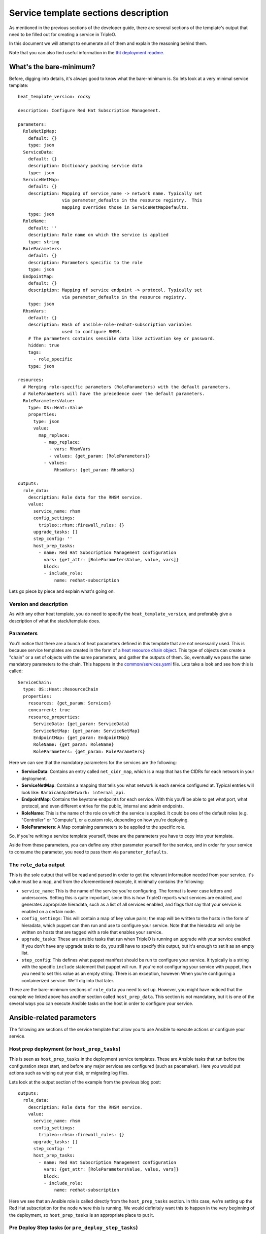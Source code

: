 Service template sections description
=====================================

As mentioned in the previous sections of the developer guide, there are several
sections of the template's output that need to be filled out for creating a
service in TripleO.

In this document we will attempt to enumerate all of them and explain the
reasoning behind them.

Note that you can also find useful information in the `tht deployment readme`_.

What's the bare-minimum?
------------------------

Before, digging into details, it's always good to know what the bare-minimum
is. So lets look at a very minimal service template::

  heat_template_version: rocky

  description: Configure Red Hat Subscription Management.

  parameters:
    RoleNetIpMap:
      default: {}
      type: json
    ServiceData:
      default: {}
      description: Dictionary packing service data
      type: json
    ServiceNetMap:
      default: {}
      description: Mapping of service_name -> network name. Typically set
                   via parameter_defaults in the resource registry.  This
                   mapping overrides those in ServiceNetMapDefaults.
      type: json
    RoleName:
      default: ''
      description: Role name on which the service is applied
      type: string
    RoleParameters:
      default: {}
      description: Parameters specific to the role
      type: json
    EndpointMap:
      default: {}
      description: Mapping of service endpoint -> protocol. Typically set
                   via parameter_defaults in the resource registry.
      type: json
    RhsmVars:
      default: {}
      description: Hash of ansible-role-redhat-subscription variables
                   used to configure RHSM.
      # The parameters contains sensible data like activation key or password.
      hidden: true
      tags:
        - role_specific
      type: json

  resources:
    # Merging role-specific parameters (RoleParameters) with the default parameters.
    # RoleParameters will have the precedence over the default parameters.
    RoleParametersValue:
      type: OS::Heat::Value
      properties:
        type: json
        value:
          map_replace:
            - map_replace:
              - vars: RhsmVars
              - values: {get_param: [RoleParameters]}
            - values:
                RhsmVars: {get_param: RhsmVars}

  outputs:
    role_data:
      description: Role data for the RHSM service.
      value:
        service_name: rhsm
        config_settings:
          tripleo::rhsm::firewall_rules: {}
        upgrade_tasks: []
        step_config: ''
        host_prep_tasks:
          - name: Red Hat Subscription Management configuration
            vars: {get_attr: [RoleParametersValue, value, vars]}
            block:
            - include_role:
                name: redhat-subscription

Lets go piece by piece and explain what's going on.

Version and description
^^^^^^^^^^^^^^^^^^^^^^^

As with any other heat template, you do need to specify the
``heat_template_version``, and preferably give a description of what the
stack/template does.

Parameters
^^^^^^^^^^

You'll notice that there are a bunch of heat parameters defined in this
template that are not necessarily used. This is because service templates are
created in the form of a `heat resource chain object`_. This
type of objects can create a "chain" or a set of objects with the same
parameters, and gather the outputs of them. So, eventually we pass the same
mandatory parameters to the chain. This happens in the
`common/services.yaml`_ file. Lets take a look and see how
this is called::

  ServiceChain:
    type: OS::Heat::ResourceChain
    properties:
      resources: {get_param: Services}
      concurrent: true
      resource_properties:
        ServiceData: {get_param: ServiceData}
        ServiceNetMap: {get_param: ServiceNetMap}
        EndpointMap: {get_param: EndpointMap}
        RoleName: {get_param: RoleName}
        RoleParameters: {get_param: RoleParameters}

Here we can see that the mandatory parameters for the services are the
following:

* **ServiceData**: Contains an entry called ``net_cidr_map``, which is a map
  that has the CIDRs for each network in your deployment.

* **ServiceNetMap**: Contains a mapping that tells you what network is each
  service configured at. Typical entries will look like:
  ``BarbicanApiNetwork: internal_api``.

* **EndpointMap**: Contains the keystone endpoints for each service. With this
  you'll be able to get what port, what protocol, and even different entries
  for the public, internal and admin endpoints.

* **RoleName**: This is the name of the role on which the service is applied.
  It could be one of the default roles (e.g. "Controller" or "Compute"), or a
  custom role, depending on how you're deploying.

* **RoleParameters**: A Map containing parameters to be applied to the specific
  role.

So, if you're writing a service template yourself, these are the parameters
you have to copy into your template.

Aside from these parameters, you can define any other parameter yourself for
the service, and in order for your service to consume the parameter, you need
to pass them via ``parameter_defaults``.

The ``role_data`` output
^^^^^^^^^^^^^^^^^^^^^^^^

This is the sole output that will be read and parsed in order to get the
relevant information needed from your service. It's value must be a map, and
from the aforementioned example, it minimally contains the following:

* ``service_name``: This is the name of the service you're configuring. The
  format is lower case letters and underscores. Setting this is quite
  important, since this is how TripleO reports what services are enabled, and
  generates appropriate hieradata, such as a list of all services enabled, and
  flags that say that your service is enabled on a certain node.

* ``config_settings``: This will contain a map of key value pairs; the map will
  be written to the hosts in the form of hieradata, which puppet can then run
  and use to configure your service. Note that the hieradata will only be
  written on hosts that are tagged with a role that enables your service.

* ``upgrade_tasks``: These are ansible tasks that run when TripleO is running
  an upgrade with your service enabled. If you don't have any upgrade tasks to
  do, you still have to specify this output, but it's enough to set it as an
  empty list.

* ``step_config``: This defines what puppet manifest should be run to configure
  your service. It typically is a string with the specific ``include``
  statement that puppet will run. If you're not configuring your service with
  puppet, then you need to set this value as an empty string. There is an
  exception, however: When you're configuring a containerized service. We'll
  dig into that later.

These are the bare-minimum sections of ``role_data`` you need to set up.
However, you might have noticed that the example we linked above has another
section called ``host_prep_data``. This section is not mandatory, but it is one
of the several ways you can execute Ansible tasks on the host in order to
configure your service.

Ansible-related parameters
--------------------------

The following are sections of the service template that allow you to use
Ansible to execute actions or configure your service.

Host prep deployment (or ``host_prep_tasks``)
^^^^^^^^^^^^^^^^^^^^^^^^^^^^^^^^^^^^^^^^^^^^^

This is seen as ``host_prep_tasks`` in the deployment service templates.
These are Ansible tasks that run before the configuration steps start, and
before any major services are configured (such as pacemaker). Here you would
put actions such as wiping out your disk, or migrating log files.

Lets look at the output section of the example from the previous blog post::

   outputs:
     role_data:
       description: Role data for the RHSM service.
       value:
         service_name: rhsm
         config_settings:
           tripleo::rhsm::firewall_rules: {}
         upgrade_tasks: []
         step_config: ''
         host_prep_tasks:
           - name: Red Hat Subscription Management configuration
             vars: {get_attr: [RoleParametersValue, value, vars]}
             block:
             - include_role:
                 name: redhat-subscription

Here we see that an Ansible role is called directly from the
``host_prep_tasks`` section. In this case, we're setting up the Red Hat
subscription for the node where this is running. We would definitely want this
to happen in the very beginning of the deployment, so ``host_prep_tasks`` is an
appropriate place to put it.

Pre Deploy Step tasks (or ``pre_deploy_step_tasks``)
^^^^^^^^^^^^^^^^^^^^^^^^^^^^^^^^^^^^^^^^^^^^^^^^^^^^

These are Ansible tasks that take place in the overcloud nodes. They are run
after the network is completely setup, after the bits to prepare for containers
running are completed (TCIB/Kolla files, container engine installation and configuration).
They are also run before any External deploy tasks.

External deploy tasks
^^^^^^^^^^^^^^^^^^^^^

These are Ansible tasks that take place in the node where you executed the
"overcloud deploy". You'll find these in the service templates in the
``external_deploy_tasks`` section. These actions are also ran as part of the
deployment steps, so you'll have the ``step`` fact available in order to limit
the ansible tasks to only run on a specific step. Note that this runs on each
step before the "deploy steps tasks", the puppet run, and the container
deployment.

Typically you'll see this used when, to configure a service, you need to
execute an Ansible role that has special requirements for the Ansible
inventory.

Such is the case for deploying OpenShift on baremetal via TripleO. The Ansible
role for deploying OpenShift requires several hosts and groups to exist in the
inventory, so we set those up in ``external_deploy_tasks``::

   - name: generate openshift inventory for openshift_master service
     copy:
       dest: "{{playbook_dir}}/openshift/inventory/{{tripleo_role_name}}_openshift_master.yml"
       content: |
         {% if master_nodes | count > 0%}
         masters:
           hosts:
           {% for host in master_nodes %}
           {{host.hostname}}:
               {{host | combine(openshift_master_node_vars) | to_nice_yaml() | indent(6)}}
           {% endfor %}
         {% endif %}

         {% if new_masters | count > 0 %}
         new_masters:
           hosts:
           {% for host in new_masters %}
           {{host.hostname}}:
               {{host | combine(openshift_master_node_vars) | to_nice_yaml() | indent(6)}}
           {% endfor %}

         new_etcd:
           children:
             new_masters: {}
         {% endif %}

         etcd:
           children:
             masters: {}

         OSEv3:
           children:
             masters: {}
             nodes: {}
             new_masters: {}
             new_nodes: {}
             {% if groups['openshift_glusterfs'] | default([]) %}glusterfs: {}{% endif %}

In the case of OpenShift, Ansible itself is also called as a command from here,
using variables and the inventory that's generated in this section. This way we
don't need to mix the inventory that the overcloud deployment itself is using
with the inventory that the OpenShift deployment uses.

Deploy steps tasks
^^^^^^^^^^^^^^^^^^

These are Ansible tasks that take place in the overcloud nodes. Note that like
any other service, these tasks will only execute on the nodes whose role has
this service enabled. You'll find this as the ``deploy_steps_tasks`` section in
the service templates. These actions are also ran as part of the deployment
steps, so you'll have the ``step`` fact available in order to limit the
ansible tasks to only run on a specific step. Note that on each step, this runs
after the "external deploy tasks", but before the puppet run and the container
deployment.

Typically you'll run quite simple tasks in this section, such as setting the
boot parameters for the nodes. Although, you can also run more complex roles,
such as the IPSec service deployment for TripleO::

   - name: IPSEC configuration on step 1
     when: step == '1'
     block:
     - include_role:
         name: tripleo-ipsec
       vars:
         map_merge:
         - ipsec_configure_vips: false
           ipsec_skip_firewall_rules: false
         - {get_param: IpsecVars}

This type of deployment applies for services that are better tied to TripleO's
Ansible inventory or that don't require a specific inventory to run.

Container-related parameters
----------------------------

This covers the sections that allow you to write a containerized service for
TripleO.

Containerized services brought a big change to TripleO. From packaging puppet
manifests and relying on them for configuration, we now have to package
containers, make sure the configuration ends up in the container somehow, then
run the containers. Here I won't describe the whole workflow of how we
containerized OpenStack services, but instead I'll describe what you need to
know to deploy a containerized service with TripleO.

``puppet_config`` section
^^^^^^^^^^^^^^^^^^^^^^^^^

Before getting into the deployment steps where TripleO starts running services
and containers, there is a step where puppet is ran in containers and all the
needed configurations are created. The ``puppet_config`` section controls this
step.

There are several options we can pass here:

* ``puppet_tags``: This describes the puppet resources that will be allowed to
  run in puppet when generating the configuration files. Note that deeper
  knowledge of your manifests and what runs in puppet is required for this.
  Else, it might be better to generate the configuration files with Ansible
  with the mechanisms described in previous sections of this document.
  Any service that specifies tags will have the default tags of
  ``'file,concat,file_line,augeas,cron'`` appended to the setting.
  To know what settings to set here, as mentioned, you need to know your puppet
  manifests. But, for instance, for keystone, an appropriate setting would be:
  ``keystone_config``. For our etcd example, no tags are needed, since the
  default tags we set here are enough.

* ``config_volume``: The name of the directory where configuration files
  will be generated for this service. You'll eventually use this to know what
  location to bind-mount into the container to get the configuration. So, the
  configuration will be persisted in:
  ``/var/lib/config-data/puppet-generated/<config_volume>``

* ``config_image``: The name of the container image that will be used for
  generating configuration files. This is often the same container
  that the runtime service uses. Some services share a common set of
  config files which are generated in a common base container. Typically
  you'll get this from a parameter you pass to the template, e.g.
  ``<Service name>Image`` or ``<Service name>ConfigImage``. Dealing with these
  images requires dealing with the `container image prepare workflow`_.
  The parameter should point to the specific image to be used, and it'll be
  pulled from the registry as part of the
  deployment.

* ``step_config``: Similarly to the ``step_config`` that's described earlier in
  this document, this setting controls the puppet manifest that is ran for this
  service. The aforementioned puppet tags are used along with this manifest to
  generate a config directory for this container.

One important thing to note is that, if you're creating a containerized
service, you don't need to output a ``step_config`` section from the
``roles_data`` output. TripleO figured out if you're creating a containerized
service by checking for the existence of the ``docker_config`` section in the
``roles_data`` output.

``kolla_config`` section
^^^^^^^^^^^^^^^^^^^^^^^^

As you might know, TripleO uses kolla to build the container images. Kolla,
however, not only provides the container definitions, but provides a rich
framework to extend and configure your containers. Part of this is the fact
that it provides an entry point that receives a configuration file, with which
you can modify several things from the container on start-up. We take advantage
of this in TripleO, and it's exactly what the ``kolla_config`` represents.

For each container we create, we have a relevant ``kolla_config`` entry, with a
mapping key that has the following format::

    /var/lib/kolla/config_files/<container name>.json

This, contains YAML that represents how to map config files into the container.
In the container, this typically ends up mapped as
``/var/lib/kolla/config_files/config.json`` which kolla will end up reading.

The typical configuration settings we use with this setting are the following:

* ``command``: This defines the command we'll be running on the container.
  Typically it'll be the command that runs the "server". So, in the example you
  see ``/usr/bin/etcd ...``, which will be the main process running.

* ``config_files``: This tells kolla where to read the configuration files
  from, and where to persist them to. Typically what this is used for is that
  the configuration generated by puppet is read from the host as "read-only",
  and mounted on ``/var/lib/kolla/config_files/src``. Subsequently, it is
  copied on to the right location by the kolla mechanisms. This way we make
  sure that the container has the right permissions for the right user, given
  we'll typically be in another user namespace in the container.

* ``permissions``: As you would expect, this sets up the appropriate
  permissions for a file or set of files in the container.

``docker_config`` section
^^^^^^^^^^^^^^^^^^^^^^^^^

This is the section where we tell TripleO what containers to start. Here, we
explicitly write on which step to start which container. Steps are set as keys
with the ``step_<step number>`` format. Inside these, we should set up keys
with the specific container names. In our example, we're running only the etcd
container, so we use a key called ``etcd`` to give it such a name.
`Paunch`_ or tripleo_container_manage_ Ansible role will read these parameters,
and start the containers with those settings.

Here's an example of the container definition::

   step_2:
     etcd:
       image: {get_param: ContainerEtcdImage}
       net: host
       privileged: false
       restart: always
       healthcheck:
         test: /openstack/healthcheck
       volumes:
         - /var/lib/etcd:/var/lib/etcd
         - /etc/localtime:/etc/localtime:ro
         - /var/lib/kolla/config_files/etcd.json:/var/lib/kolla/config_files/config.json:ro
         - /var/lib/config-data/puppet-generated/etcd/:/var/lib/kolla/config_files/src:ro
       environment:
         - KOLLA_CONFIG_STRATEGY=COPY_ALWAYS

This is what we're telling TripleO to do:

* Start the container on step 2

* Use the container image coming from the ``ContainerEtcdImage`` heat parameter.

* For the container, use the host's network.

* The container is not `privileged`_.

* The container will use the ``/openstack/healthcheck`` endpoint for healthchecking

* We tell it what volumes to mount

    - Aside from the necessary mounts, note that we're bind-mounting the
      file ``/var/lib/kolla/config_files/etcd.json`` on to
      ``/var/lib/kolla/config_files/config.json``. This will be read by kolla
      in order for the container to execute the actions we configured in the
      ``kolla_config`` section.

    - We also bind-mount ``/var/lib/config-data/puppet-generated/etcd/``, which
      is where the puppet ran (which was ran inside a container) persisted the
      needed configuration files. We bind-mounted this to
      ``/var/lib/kolla/config_files/src`` since we told kolla to copy this to
      the correct location inside the container on the ``config_files`` section
      that's part of ``kolla_config``.

* Environment tells the container engine which environment variables to set

    - We set ``KOLLA_CONFIG_STRATEGY=COPY_ALWAYS`` in the example, since this
      tells kolla to always execute the ``config_files`` and ``permissions``
      directives as part of the kolla entry point. If we don't set this, it
      will only be executed the first time we run the container.

``container_puppet_tasks`` section
^^^^^^^^^^^^^^^^^^^^^^^^^^^^^^^^^^

These are containerized puppet executions that are meant as bootstrapping
tasks. They typically run on a "bootstrap node", meaning, they only run on one
relevant node in the cluster. And are meant for actions that you should only
execute once. Examples of this are: creating keystone endpoints, creating
keystone domains, creating the database users, etc.

The format for this is quite similar to the one described in ``puppet_config``
section, except for the fact that you can set several of these, and they also
run as part of the steps (you can specify several of these, divided by the
``step_<step number>`` keys).

.. note:: This was docker_puppet_tasks prior to the Train cycle.


.. References

.. _tht deployment readme: https://opendev.org/openstack/tripleo-heat-templates/src/branch/master/deployment/README.rst
.. _heat resource chain object: https://docs.openstack.org/heat/pike/template_guide/openstack.html#OS::Heat::ResourceChain
.. _common/services.yaml: https://github.com/openstack/tripleo-heat-templates/blob/stable/queens/common/services.yaml#L44
.. _container image prepare workflow: https://docs.openstack.org/tripleo-docs/latest/install/containers_deployment/overcloud.html#preparing-overcloud-images
.. _Paunch: https://docs.openstack.org/paunch/readme.html
.. _tripleo_container_manage: https://docs.openstack.org/tripleo-ansible/latest/roles/role-tripleo_container_manage.html
.. _privileged: https://www.linux.com/blog/learn/sysadmin/2017/5/lazy-privileged-docker-containers
